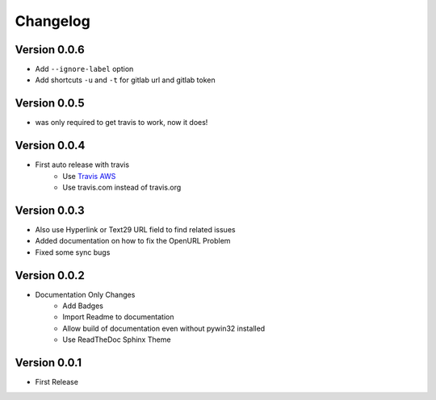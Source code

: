 =========
Changelog
=========

Version 0.0.6
=============
- Add ``--ignore-label`` option
- Add shortcuts ``-u`` and ``-t``  for gitlab url and gitlab token

Version 0.0.5
=============
- was only required to get travis to work, now it does!

Version 0.0.4
=============
- First auto release with travis
    - Use `Travis AWS`_
    - Use travis.com instead of travis.org

Version 0.0.3
=============
- Also use Hyperlink or Text29 URL field to find related issues
- Added documentation on how to fix the OpenURL Problem
- Fixed some sync bugs

Version 0.0.2
=============
- Documentation Only Changes
    - Add Badges
    - Import Readme to documentation
    - Allow build of documentation even without pywin32 installed
    - Use ReadTheDoc Sphinx Theme

Version 0.0.1
=============

- First Release

.. _Travis AWS: https://blog.travis-ci.com/2020-09-11-arm-on-aws
